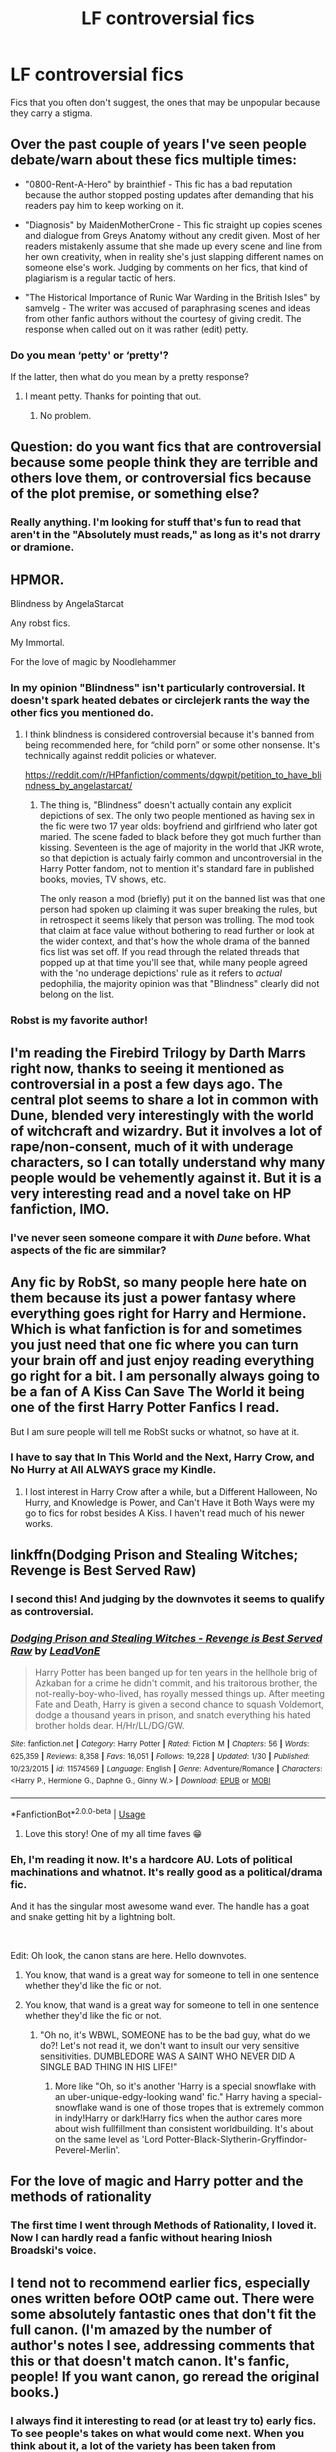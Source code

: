 #+TITLE: LF controversial fics

* LF controversial fics
:PROPERTIES:
:Author: OSRS_King_Graham
:Score: 17
:DateUnix: 1584216107.0
:DateShort: 2020-Mar-14
:FlairText: Request
:END:
Fics that you often don't suggest, the ones that may be unpopular because they carry a stigma.


** Over the past couple of years I've seen people debate/warn about these fics multiple times:

- "0800-Rent-A-Hero" by brainthief - This fic has a bad reputation because the author stopped posting updates after demanding that his readers pay him to keep working on it.

- "Diagnosis" by MaidenMotherCrone - This fic straight up copies scenes and dialogue from Greys Anatomy without any credit given. Most of her readers mistakenly assume that she made up every scene and line from her own creativity, when in reality she's just slapping different names on someone else's work. Judging by comments on her fics, that kind of plagiarism is a regular tactic of hers.

- "The Historical Importance of Runic War Warding in the British Isles" by samvelg - The writer was accused of paraphrasing scenes and ideas from other fanfic authors without the courtesy of giving credit. The response when called out on it was rather (edit) petty.
:PROPERTIES:
:Author: chiruochiba
:Score: 18
:DateUnix: 1584229469.0
:DateShort: 2020-Mar-15
:END:

*** Do you mean ‘petty' or ‘pretty'?

If the latter, then what do you mean by a pretty response?
:PROPERTIES:
:Author: Slip09
:Score: 2
:DateUnix: 1584292112.0
:DateShort: 2020-Mar-15
:END:

**** I meant petty. Thanks for pointing that out.
:PROPERTIES:
:Author: chiruochiba
:Score: 1
:DateUnix: 1584292786.0
:DateShort: 2020-Mar-15
:END:

***** No problem.
:PROPERTIES:
:Author: Slip09
:Score: 1
:DateUnix: 1584292998.0
:DateShort: 2020-Mar-15
:END:


** Question: do you want fics that are controversial because some people think they are terrible and others love them, or controversial fics because of the plot premise, or something else?
:PROPERTIES:
:Author: Kirito2750
:Score: 12
:DateUnix: 1584229944.0
:DateShort: 2020-Mar-15
:END:

*** Really anything. I'm looking for stuff that's fun to read that aren't in the "Absolutely must reads," as long as it's not drarry or dramione.
:PROPERTIES:
:Author: OSRS_King_Graham
:Score: 10
:DateUnix: 1584230472.0
:DateShort: 2020-Mar-15
:END:


** HPMOR.

Blindness by AngelaStarcat

Any robst fics.

My Immortal.

For the love of magic by Noodlehammer
:PROPERTIES:
:Author: innominate_anonymous
:Score: 9
:DateUnix: 1584226552.0
:DateShort: 2020-Mar-15
:END:

*** In my opinion "Blindness" isn't particularly controversial. It doesn't spark heated debates or circlejerk rants the way the other fics you mentioned do.
:PROPERTIES:
:Author: chiruochiba
:Score: 18
:DateUnix: 1584227497.0
:DateShort: 2020-Mar-15
:END:

**** I think blindness is considered controversial because it's banned from being recommended here, for “child porn” or some other nonsense. It's technically against reddit policies or whatever.

[[https://reddit.com/r/HPfanfiction/comments/dgwpit/petition_to_have_blindness_by_angelastarcat/]]
:PROPERTIES:
:Author: Shastaw2006
:Score: 2
:DateUnix: 1584250653.0
:DateShort: 2020-Mar-15
:END:

***** The thing is, "Blindness" doesn't actually contain any explicit depictions of sex. The only two people mentioned as having sex in the fic were two 17 year olds: boyfriend and girlfriend who later got maried. The scene faded to black before they got much further than kissing. Seventeen is the age of majority in the world that JKR wrote, so that depiction is actualy fairly common and uncontroversial in the Harry Potter fandom, not to mention it's standard fare in published books, movies, TV shows, etc.

The only reason a mod (briefly) put it on the banned list was that one person had spoken up claiming it was super breaking the rules, but in retrospect it seems likely that person was trolling. The mod took that claim at face value without bothering to read further or look at the wider context, and that's how the whole drama of the banned fics list was set off. If you read through the related threads that popped up at that time you'll see that, while many people agreed with the 'no underage depictions' rule as it refers to /actual/ pedophilia, the majority opinion was that "Blindness" clearly did not belong on the list.
:PROPERTIES:
:Author: chiruochiba
:Score: 7
:DateUnix: 1584282400.0
:DateShort: 2020-Mar-15
:END:


*** Robst is my favorite author!
:PROPERTIES:
:Author: OSRS_King_Graham
:Score: 6
:DateUnix: 1584226884.0
:DateShort: 2020-Mar-15
:END:


** I'm reading the Firebird Trilogy by Darth Marrs right now, thanks to seeing it mentioned as controversial in a post a few days ago. The central plot seems to share a lot in common with Dune, blended very interestingly with the world of witchcraft and wizardry. But it involves a lot of rape/non-consent, much of it with underage characters, so I can totally understand why many people would be vehemently against it. But it is a very interesting read and a novel take on HP fanfiction, IMO.
:PROPERTIES:
:Author: Rocket151
:Score: 7
:DateUnix: 1584253850.0
:DateShort: 2020-Mar-15
:END:

*** I've never seen someone compare it with /Dune/ before. What aspects of the fic are simmilar?
:PROPERTIES:
:Author: chiruochiba
:Score: 2
:DateUnix: 1584282784.0
:DateShort: 2020-Mar-15
:END:


** Any fic by RobSt, so many people here hate on them because its just a power fantasy where everything goes right for Harry and Hermione. Which is what fanfiction is for and sometimes you just need that one fic where you can turn your brain off and just enjoy reading everything go right for a bit. I am personally always going to be a fan of A Kiss Can Save The World it being one of the first Harry Potter Fanfics I read.

But I am sure people will tell me RobSt sucks or whatnot, so have at it.
:PROPERTIES:
:Author: PhantomKeeperQazs
:Score: 5
:DateUnix: 1584236612.0
:DateShort: 2020-Mar-15
:END:

*** I have to say that In This World and the Next, Harry Crow, and No Hurry at All ALWAYS grace my Kindle.
:PROPERTIES:
:Author: OSRS_King_Graham
:Score: 2
:DateUnix: 1584237001.0
:DateShort: 2020-Mar-15
:END:

**** I lost interest in Harry Crow after a while, but a Different Halloween, No Hurry, and Knowledge is Power, and Can't Have it Both Ways were my go to fics for robst besides A Kiss. I haven't read much of his newer works.
:PROPERTIES:
:Author: PhantomKeeperQazs
:Score: 2
:DateUnix: 1584239984.0
:DateShort: 2020-Mar-15
:END:


** linkffn(Dodging Prison and Stealing Witches; Revenge is Best Served Raw)
:PROPERTIES:
:Author: Shadowclonier
:Score: 12
:DateUnix: 1584227408.0
:DateShort: 2020-Mar-15
:END:

*** I second this! And judging by the downvotes it seems to qualify as controversial.
:PROPERTIES:
:Author: DarthGhengis
:Score: 4
:DateUnix: 1584261472.0
:DateShort: 2020-Mar-15
:END:


*** [[https://www.fanfiction.net/s/11574569/1/][*/Dodging Prison and Stealing Witches - Revenge is Best Served Raw/*]] by [[https://www.fanfiction.net/u/6791440/LeadVonE][/LeadVonE/]]

#+begin_quote
  Harry Potter has been banged up for ten years in the hellhole brig of Azkaban for a crime he didn't commit, and his traitorous brother, the not-really-boy-who-lived, has royally messed things up. After meeting Fate and Death, Harry is given a second chance to squash Voldemort, dodge a thousand years in prison, and snatch everything his hated brother holds dear. H/Hr/LL/DG/GW.
#+end_quote

^{/Site/:} ^{fanfiction.net} ^{*|*} ^{/Category/:} ^{Harry} ^{Potter} ^{*|*} ^{/Rated/:} ^{Fiction} ^{M} ^{*|*} ^{/Chapters/:} ^{56} ^{*|*} ^{/Words/:} ^{625,359} ^{*|*} ^{/Reviews/:} ^{8,358} ^{*|*} ^{/Favs/:} ^{16,051} ^{*|*} ^{/Follows/:} ^{19,228} ^{*|*} ^{/Updated/:} ^{1/30} ^{*|*} ^{/Published/:} ^{10/23/2015} ^{*|*} ^{/id/:} ^{11574569} ^{*|*} ^{/Language/:} ^{English} ^{*|*} ^{/Genre/:} ^{Adventure/Romance} ^{*|*} ^{/Characters/:} ^{<Harry} ^{P.,} ^{Hermione} ^{G.,} ^{Daphne} ^{G.,} ^{Ginny} ^{W.>} ^{*|*} ^{/Download/:} ^{[[http://www.ff2ebook.com/old/ffn-bot/index.php?id=11574569&source=ff&filetype=epub][EPUB]]} ^{or} ^{[[http://www.ff2ebook.com/old/ffn-bot/index.php?id=11574569&source=ff&filetype=mobi][MOBI]]}

--------------

*FanfictionBot*^{2.0.0-beta} | [[https://github.com/tusing/reddit-ffn-bot/wiki/Usage][Usage]]
:PROPERTIES:
:Author: FanfictionBot
:Score: 2
:DateUnix: 1584227436.0
:DateShort: 2020-Mar-15
:END:

**** Love this story! One of my all time faves 😁
:PROPERTIES:
:Author: KBunnyGirl393
:Score: 2
:DateUnix: 1584240329.0
:DateShort: 2020-Mar-15
:END:


*** Eh, I'm reading it now. It's a hardcore AU. Lots of political machinations and whatnot. It's really good as a political/drama fic.

And it has the singular most awesome wand ever. The handle has a goat and snake getting hit by a lightning bolt.

​

Edit: Oh look, the canon stans are here. Hello downvotes.
:PROPERTIES:
:Author: Nyanmaru_San
:Score: 4
:DateUnix: 1584230828.0
:DateShort: 2020-Mar-15
:END:

**** You know, that wand is a great way for someone to tell in one sentence whether they'd like the fic or not.
:PROPERTIES:
:Author: bgottfried91
:Score: 8
:DateUnix: 1584244913.0
:DateShort: 2020-Mar-15
:END:


**** You know, that wand is a great way for someone to tell in one sentence whether they'd like the fic or not.
:PROPERTIES:
:Author: bgottfried91
:Score: 10
:DateUnix: 1584244899.0
:DateShort: 2020-Mar-15
:END:

***** "Oh no, it's WBWL, SOMEONE has to be the bad guy, what do we do?! Let's not read it, we don't want to insult our very sensitive sensitivities. DUMBLEDORE WAS A SAINT WHO NEVER DID A SINGLE BAD THING IN HIS LIFE!"
:PROPERTIES:
:Author: Nyanmaru_San
:Score: 1
:DateUnix: 1584299140.0
:DateShort: 2020-Mar-15
:END:

****** More like "Oh, so it's another 'Harry is a special snowflake with an uber-unique-edgy-looking wand' fic." Harry having a special-snowflake wand is one of those tropes that is extremely common in indy!Harry or dark!Harry fics when the author cares more about wish fullfillment than consistent worldbuilding. It's about on the same level as 'Lord Potter-Black-Slytherin-Gryffindor-Peverel-Merlin'.
:PROPERTIES:
:Author: chiruochiba
:Score: 2
:DateUnix: 1584408755.0
:DateShort: 2020-Mar-17
:END:


** For the love of magic and Harry potter and the methods of rationality
:PROPERTIES:
:Author: fenrisragnarok
:Score: 4
:DateUnix: 1584226540.0
:DateShort: 2020-Mar-15
:END:

*** The first time I went through Methods of Rationality, I loved it. Now I can hardly read a fanfic without hearing Iniosh Broadski's voice.
:PROPERTIES:
:Author: OSRS_King_Graham
:Score: 3
:DateUnix: 1584226648.0
:DateShort: 2020-Mar-15
:END:


** I tend not to recommend earlier fics, especially ones written before OOtP came out. There were some absolutely fantastic ones that don't fit the full canon. (I'm amazed by the number of author's notes I see, addressing comments that this or that doesn't match canon. It's fanfic, people! If you want canon, go reread the original books.)
:PROPERTIES:
:Author: JennaSayquah
:Score: 4
:DateUnix: 1584251166.0
:DateShort: 2020-Mar-15
:END:

*** I always find it interesting to read (or at least try to) early fics. To see people's takes on what would come next. When you think about it, a lot of the variety has been taken from fanfiction with the close of the books.
:PROPERTIES:
:Author: OSRS_King_Graham
:Score: 1
:DateUnix: 1584266899.0
:DateShort: 2020-Mar-15
:END:


** I don't know if it carries a stigma but Larceny. Lechery and Luna Lovegood definitely /should/ carry a stigma ([[https://tvtropes.org/pmwiki/reviews.php?target_group=FanficRecs&target_title=LarcenyLecheryAndLunaLovegood][succinct explanations of why... and also hinting at why it's frustrating that it's like this]]).

The only fic that I know for sure is controversial is HPMOR which, of course, has been mentioned several times already.
:PROPERTIES:
:Author: FrameworkisDigimon
:Score: 3
:DateUnix: 1584242700.0
:DateShort: 2020-Mar-15
:END:

*** Those reviews don't really help, they just say that the fic has these things, not how they are used/portrayed.

Could you please provide examples of these ‘problematic' scenes/quotes?

If it's not too much of a hassle.
:PROPERTIES:
:Author: Slip09
:Score: 2
:DateUnix: 1584292494.0
:DateShort: 2020-Mar-15
:END:


*** Hmm. Don't think that my cup of tea...
:PROPERTIES:
:Author: OSRS_King_Graham
:Score: 1
:DateUnix: 1584243406.0
:DateShort: 2020-Mar-15
:END:

**** Something you might find readable could be this... [[https://www.fanfiction.net/s/1881966/1/Reality][it's an AU Hinny, where Harry and Ginny meet on a magical version of the Bachelor.]] It might fall into "controversial" because it's based on the Bachelor, and people tend to either love or hate reality television concepts. I mean... I don't think it's fantastic, but if you like Hinny it's worth a shot. I liked it anyway (but, then, I also managed to read all of Larceny, Lechery and Luna Lovegood... even after once I decided it stopped having redeeming qualities).
:PROPERTIES:
:Author: FrameworkisDigimon
:Score: 1
:DateUnix: 1584248326.0
:DateShort: 2020-Mar-15
:END:

***** Usually a harmony fan, but I'm usually willing to give almost anything a try.
:PROPERTIES:
:Author: OSRS_King_Graham
:Score: 1
:DateUnix: 1584267000.0
:DateShort: 2020-Mar-15
:END:

****** I was into Harmony but then I started reading fanfics and they've converted me to Hinny. I read that one post Hinny conversion, just to be clear.

In terms of a controversial Harmony? [[https://en.wikipedia.org/wiki/Harry_Potter_(film_series][May I recommend this?]]) It's an early 2000s AU that ultimately chickens out into canon ships. Much darker tone than the books from POA onwards. /s
:PROPERTIES:
:Author: FrameworkisDigimon
:Score: 2
:DateUnix: 1584269176.0
:DateShort: 2020-Mar-15
:END:

******* Not gonna lie, I was confused for a minute, haha.
:PROPERTIES:
:Author: OSRS_King_Graham
:Score: 2
:DateUnix: 1584271147.0
:DateShort: 2020-Mar-15
:END:

******** When you think about it... the films are basically a really high budget fanfic. Think how many different fanfics basically do a repeat of the plots of the seven books just with a few alterations based on their premise. I guess you could say the movies are "canon, but what if Ron was dumber, Hermione smarter and Harry's got blue eyes? Oh, and I haven't decided if it's H/G or HHr. Plus it took me forever to write, so sometimes I made changes that turned out to be really stupid when the next book came out."
:PROPERTIES:
:Author: FrameworkisDigimon
:Score: 3
:DateUnix: 1584272151.0
:DateShort: 2020-Mar-15
:END:

********* Is call the movies canon-ish. But of you want some Siriusly bad fanfic, try The Cursed Child. It was like they didn't even try.
:PROPERTIES:
:Author: OSRS_King_Graham
:Score: 5
:DateUnix: 1584272309.0
:DateShort: 2020-Mar-15
:END:

********** Aside from the Trolley Witch bit, the Cursed Child has pretty much the exact tone as the books (raucous and hilarious adventure) and the central premise of time turners is entirely consistent with Hermione's description of what can go wrong from POA.

In contrast, the movies have completely the wrong tone, continually demonstrate things that sit weirdly with book canon (e.g. wandless magic) and, of course, make it look like time turners create stable time loops... which, if true, renders Hermione's warnings pointless.

I might add that the blatant queerbaiting with Albus and Scorpius is the exact sort of tone deaf attitude to social issues that Rowling's Twitter account is famous for... so I guess that's pretty authentic too.

Of course, the Trolley Witch is a pretty big deal. And Harry's scar hurting is also whack. But, on the whole, the movies are a much bigger deviation from the books.
:PROPERTIES:
:Author: FrameworkisDigimon
:Score: 2
:DateUnix: 1584275515.0
:DateShort: 2020-Mar-15
:END:


*** I always felt like this was trying to be funny along the lines of "make a wish" and mistook crude shock jokes for actual humor.
:PROPERTIES:
:Author: Elsworthy1
:Score: 1
:DateUnix: 1584245632.0
:DateShort: 2020-Mar-15
:END:

**** Certainly at the start there were things I found very funny in it. Eventually all I was noticing was the stuff I was uncomfortable with. Somehow I kept going. It wasn't worth it.
:PROPERTIES:
:Author: FrameworkisDigimon
:Score: 1
:DateUnix: 1584248475.0
:DateShort: 2020-Mar-15
:END:


** The Draco Trilogy would definitely qualify is a controversial fic
:PROPERTIES:
:Author: sixofrav3ns
:Score: 3
:DateUnix: 1584246673.0
:DateShort: 2020-Mar-15
:END:

*** Plagiarism seems to be a common theme. But to be fair, in most cases, a fanfic author isn't usually a professional writer. I can kinda see why someone would copy a scene here or there.
:PROPERTIES:
:Author: OSRS_King_Graham
:Score: 3
:DateUnix: 1584247420.0
:DateShort: 2020-Mar-15
:END:

**** Yeah I can understand why people rag on the series though. Although I do actually enjoy reading them
:PROPERTIES:
:Author: sixofrav3ns
:Score: 1
:DateUnix: 1584248242.0
:DateShort: 2020-Mar-15
:END:

***** I wanna check out her published book, too. I'm wondering if it's the one I've heard about before.
:PROPERTIES:
:Author: OSRS_King_Graham
:Score: 2
:DateUnix: 1584267117.0
:DateShort: 2020-Mar-15
:END:


** I don't think there are many. Even the most idiotic fics (in my opinion) are recommended regularly by somebody else.
:PROPERTIES:
:Author: ceplma
:Score: 3
:DateUnix: 1584222790.0
:DateShort: 2020-Mar-15
:END:


** Well I greatly enjoyed these stories, even if they stretch the boundaries of sanity upon occasion.

linkffn(11913447)

linkffn(5371934)

linkffn(12407442)

linkffn(11071872)

There isn't really similarity between the stories; I just found them fun to read. Actually no, for the most part these are completely just angst-less, fun reads that don't take themselves too seriously. And all are completed, which is a bonus.
:PROPERTIES:
:Author: DarthGhengis
:Score: 1
:DateUnix: 1584261946.0
:DateShort: 2020-Mar-15
:END:

*** [[https://www.fanfiction.net/s/11913447/1/][*/Amalgum -- Lockhart's Folly/*]] by [[https://www.fanfiction.net/u/5362799/tkepner][/tkepner/]]

#+begin_quote
  Death wants free of its Master and proposes sending Harry back in time to avoid the unnecessary deaths in fighting Voldemort. Harry readily accepts, thinking he'll start anew as a Firstie. Instead, Harry's soul, magic, and memories end up at the beginning of Second Year --- in GILDEROY LOCKHART!
#+end_quote

^{/Site/:} ^{fanfiction.net} ^{*|*} ^{/Category/:} ^{Harry} ^{Potter} ^{*|*} ^{/Rated/:} ^{Fiction} ^{T} ^{*|*} ^{/Chapters/:} ^{31} ^{*|*} ^{/Words/:} ^{192,977} ^{*|*} ^{/Reviews/:} ^{1,739} ^{*|*} ^{/Favs/:} ^{5,728} ^{*|*} ^{/Follows/:} ^{3,567} ^{*|*} ^{/Updated/:} ^{2/20/2017} ^{*|*} ^{/Published/:} ^{4/24/2016} ^{*|*} ^{/Status/:} ^{Complete} ^{*|*} ^{/id/:} ^{11913447} ^{*|*} ^{/Language/:} ^{English} ^{*|*} ^{/Genre/:} ^{Adventure/Humor} ^{*|*} ^{/Characters/:} ^{Harry} ^{P.,} ^{Hermione} ^{G.,} ^{Gilderoy} ^{L.,} ^{Bellatrix} ^{L.} ^{*|*} ^{/Download/:} ^{[[http://www.ff2ebook.com/old/ffn-bot/index.php?id=11913447&source=ff&filetype=epub][EPUB]]} ^{or} ^{[[http://www.ff2ebook.com/old/ffn-bot/index.php?id=11913447&source=ff&filetype=mobi][MOBI]]}

--------------

[[https://www.fanfiction.net/s/5371934/1/][*/All The Dementors of Azkaban/*]] by [[https://www.fanfiction.net/u/592387/LifeWriter][/LifeWriter/]]

#+begin_quote
  AU PoA: When Luna Lovegood is condemned to Azkaban prison for her part in opening the Chamber of Secrets, Harry Potter is the first to protest. Minister Fudge is reluctant to comply, but then again he never really had a choice in the first place. Oneshot.
#+end_quote

^{/Site/:} ^{fanfiction.net} ^{*|*} ^{/Category/:} ^{Harry} ^{Potter} ^{*|*} ^{/Rated/:} ^{Fiction} ^{T} ^{*|*} ^{/Words/:} ^{14,603} ^{*|*} ^{/Reviews/:} ^{1,283} ^{*|*} ^{/Favs/:} ^{8,585} ^{*|*} ^{/Follows/:} ^{2,130} ^{*|*} ^{/Published/:} ^{9/12/2009} ^{*|*} ^{/Status/:} ^{Complete} ^{*|*} ^{/id/:} ^{5371934} ^{*|*} ^{/Language/:} ^{English} ^{*|*} ^{/Genre/:} ^{Humor/Drama} ^{*|*} ^{/Characters/:} ^{Harry} ^{P.,} ^{Luna} ^{L.} ^{*|*} ^{/Download/:} ^{[[http://www.ff2ebook.com/old/ffn-bot/index.php?id=5371934&source=ff&filetype=epub][EPUB]]} ^{or} ^{[[http://www.ff2ebook.com/old/ffn-bot/index.php?id=5371934&source=ff&filetype=mobi][MOBI]]}

--------------

[[https://www.fanfiction.net/s/12407442/1/][*/Luna Lovegood and the Dark Lord's Diary/*]] by [[https://www.fanfiction.net/u/6415261/The-madness-in-me][/The madness in me/]]

#+begin_quote
  Tom Riddle's plans fall through when Ginny Weasley loses his diary shortly after starting her first year and it is found by one Luna Lovegood. A series of bizarre conversations follow. Luna? - Yes Tom? - I've been giving this a lot of thought...and I believe you may be insane. (Not crack. I repeat, not crack ! Plot takes a few chapters to appear but it's there)
#+end_quote

^{/Site/:} ^{fanfiction.net} ^{*|*} ^{/Category/:} ^{Harry} ^{Potter} ^{*|*} ^{/Rated/:} ^{Fiction} ^{K} ^{*|*} ^{/Chapters/:} ^{100} ^{*|*} ^{/Words/:} ^{72,169} ^{*|*} ^{/Reviews/:} ^{3,905} ^{*|*} ^{/Favs/:} ^{3,445} ^{*|*} ^{/Follows/:} ^{3,371} ^{*|*} ^{/Updated/:} ^{8/21/2019} ^{*|*} ^{/Published/:} ^{3/16/2017} ^{*|*} ^{/Status/:} ^{Complete} ^{*|*} ^{/id/:} ^{12407442} ^{*|*} ^{/Language/:} ^{English} ^{*|*} ^{/Genre/:} ^{Humor} ^{*|*} ^{/Characters/:} ^{Luna} ^{L.,} ^{Tom} ^{R.} ^{Jr.} ^{*|*} ^{/Download/:} ^{[[http://www.ff2ebook.com/old/ffn-bot/index.php?id=12407442&source=ff&filetype=epub][EPUB]]} ^{or} ^{[[http://www.ff2ebook.com/old/ffn-bot/index.php?id=12407442&source=ff&filetype=mobi][MOBI]]}

--------------

[[https://www.fanfiction.net/s/11071872/1/][*/Witches of Westfield/*]] by [[https://www.fanfiction.net/u/3252342/EJ-Daniels][/EJ Daniels/]]

#+begin_quote
  The war is over, Voldemort was defeated and the summer draws to a close as the new school term begins. Harry must decide what to do with his life. Will he return to school for his 7th year, be an Auror...or something else? Read along as Harry finally has control of his own life...or does he?
#+end_quote

^{/Site/:} ^{fanfiction.net} ^{*|*} ^{/Category/:} ^{Harry} ^{Potter} ^{*|*} ^{/Rated/:} ^{Fiction} ^{T} ^{*|*} ^{/Chapters/:} ^{36} ^{*|*} ^{/Words/:} ^{301,698} ^{*|*} ^{/Reviews/:} ^{1,774} ^{*|*} ^{/Favs/:} ^{3,873} ^{*|*} ^{/Follows/:} ^{4,231} ^{*|*} ^{/Updated/:} ^{5/20/2018} ^{*|*} ^{/Published/:} ^{2/24/2015} ^{*|*} ^{/Status/:} ^{Complete} ^{*|*} ^{/id/:} ^{11071872} ^{*|*} ^{/Language/:} ^{English} ^{*|*} ^{/Genre/:} ^{Humor/Romance} ^{*|*} ^{/Characters/:} ^{Harry} ^{P.,} ^{Hermione} ^{G.,} ^{Luna} ^{L.,} ^{Daphne} ^{G.} ^{*|*} ^{/Download/:} ^{[[http://www.ff2ebook.com/old/ffn-bot/index.php?id=11071872&source=ff&filetype=epub][EPUB]]} ^{or} ^{[[http://www.ff2ebook.com/old/ffn-bot/index.php?id=11071872&source=ff&filetype=mobi][MOBI]]}

--------------

*FanfictionBot*^{2.0.0-beta} | [[https://github.com/tusing/reddit-ffn-bot/wiki/Usage][Usage]]
:PROPERTIES:
:Author: FanfictionBot
:Score: 2
:DateUnix: 1584261977.0
:DateShort: 2020-Mar-15
:END:
